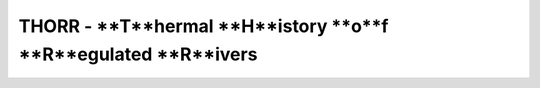 ===============================================================
THORR - **T**hermal **H**istory **o**f **R**egulated **R**ivers
===============================================================